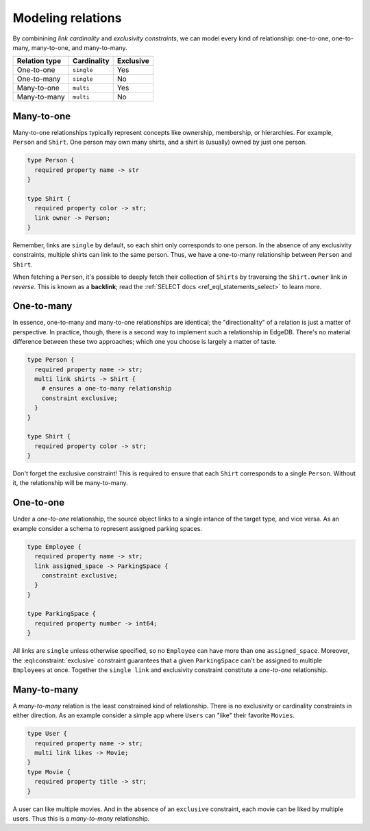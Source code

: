 .. _ref_guide_modeling_relations:

==================
Modeling relations
==================


By combinining *link cardinality* and *exclusivity constraints*, we can model
every kind of relationship: one-to-one, one-to-many, many-to-one, and
many-to-many.

.. list-table::

  * - **Relation type**
    - **Cardinality**
    - **Exclusive**
  * - One-to-one
    - ``single``
    - Yes
  * - One-to-many
    - ``single``
    - No
  * - Many-to-one
    - ``multi``
    - Yes
  * - Many-to-many
    - ``multi``
    - No

Many-to-one
^^^^^^^^^^^

Many-to-one relationships typically represent concepts like ownership,
membership, or hierarchies. For example, ``Person`` and ``Shirt``. One person
may own many shirts, and a shirt is (usually) owned by just one person.

.. code-block:: sdl

  type Person {
    required property name -> str
  }

  type Shirt {
    required property color -> str;
    link owner -> Person;
  }

Remember, links are ``single`` by default, so each shirt only corresponds to
one person. In the absence of any exclusivity constraints, multiple shirts can
link to the same person. Thus, we have a one-to-many relationship between
``Person`` and ``Shirt``.

When fetching a ``Person``, it's possible to deeply fetch their collection of
``Shirts`` by traversing the ``Shirt.owner`` link *in reverse*. This is known
as a **backlink**; read the :ref:`SELECT docs <ref_eql_statements_select>` to
learn more.

One-to-many
^^^^^^^^^^^

In essence, one-to-many and many-to-one relationships are identical; the
"directionality" of a relation is just a matter of perspective. In practice,
though, there is a second way to implement such a relationship in EdgeDB.
There's no material difference between these two approaches; which one you
choose is largely a matter of taste.

.. code-block:: sdl

  type Person {
    required property name -> str;
    multi link shirts -> Shirt {
      # ensures a one-to-many relationship
      constraint exclusive;
    }
  }

  type Shirt {
    required property color -> str;
  }

Don't forget the exclusive constraint! This is required to ensure that each
``Shirt`` corresponds to a single ``Person``. Without it, the relationship will
be many-to-many.


One-to-one
^^^^^^^^^^

Under a *one-to-one* relationship, the source object links to a single intance
of the target type, and vice versa. As an example consider a schema to
represent assigned parking spaces.

.. code-block:: sdl

  type Employee {
    required property name -> str;
    link assigned_space -> ParkingSpace {
      constraint exclusive;
    }
  }

  type ParkingSpace {
    required property number -> int64;
  }

All links are ``single`` unless otherwise specified, so no ``Employee`` can
have more than one ``assigned_space``. Moreover, the
:eql:constraint:`exclusive` constraint guarantees that a given ``ParkingSpace``
can't be assigned to multiple ``Employees`` at once. Together the ``single
link`` and exclusivity constraint constitute a *one-to-one* relationship.

Many-to-many
^^^^^^^^^^^^

A *many-to-many* relation is the least constrained kind of relationship. There
is no exclusivity or cardinality constraints in either direction. As an example
consider a simple app where ``Users`` can "like" their favorite ``Movies``.

.. code-block:: sdl

  type User {
    required property name -> str;
    multi link likes -> Movie;
  }
  type Movie {
    required property title -> str;
  }

A user can like multiple movies. And in the absence of an ``exclusive``
constraint, each movie can be liked by multiple users. Thus this is a
*many-to-many* relationship.

